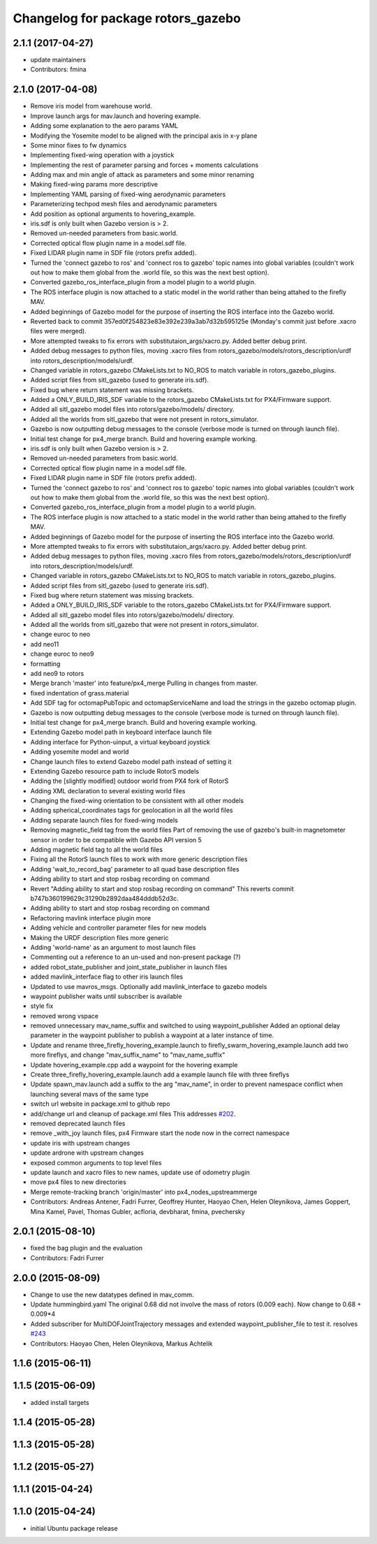 ^^^^^^^^^^^^^^^^^^^^^^^^^^^^^^^^^^^
Changelog for package rotors_gazebo
^^^^^^^^^^^^^^^^^^^^^^^^^^^^^^^^^^^

2.1.1 (2017-04-27)
-----------
* update maintainers
* Contributors: fmina

2.1.0 (2017-04-08)
-----------
* Remove iris model from warehouse world.
* Improve launch args for mav.launch and hovering example.
* Adding some explanation to the aero params YAML
* Modifying the Yosemite model to be aligned with the principal axis in x-y plane
* Some minor fixes to fw dynamics
* Implementing fixed-wing operation with a joystick
* Implementing the rest of parameter parsing and forces + moments calculations
* Adding max and min angle of attack as parameters and some minor renaming
* Making fixed-wing params more descriptive
* Implementing YAML parsing of fixed-wing aerodynamic parameters
* Parameterizing techpod mesh files and aerodynamic parameters
* Add position as optional arguments to hovering_example.
* iris.sdf is only built when Gazebo version is > 2.
* Removed un-needed parameters from basic.world.
* Corrected optical flow plugin name in a model.sdf file.
* Fixed LIDAR plugin name in SDF file (rotors prefix added).
* Turned the 'connect gazebo to ros' and 'connect ros to gazebo' topic names into global variables (couldn't work out how to make them global from the .world file, so this was the next best option).
* Converted gazebo_ros_interface_plugin from a model plugin to a world plugin.
* The ROS interface plugin is now attached to a static model in the world rather than being attahed to the firefly MAV.
* Added beginnings of Gazebo model for the purpose of inserting the ROS interface into the Gazebo world.
* Reverted back to commit 357ed0f254823e83e392e239a3ab7d32b595125e (Monday's commit just before .xacro files were merged).
* More attempted tweaks to fix errors with substitutaion_args/xacro.py. Added better debug print.
* Added debug messages to python files, moving .xacro files from rotors_gazebo/models/rotors_description/urdf into rotors_description/models/urdf.
* Changed variable in rotors_gazebo CMakeLists.txt to NO_ROS to match variable in rotors_gazebo_plugins.
* Added script files from sitl_gazebo (used to generate iris.sdf).
* Fixed bug where return statement was missing brackets.
* Added a ONLY_BUILD_IRIS_SDF variable to the rotors_gazebo CMakeLists.txt for PX4/Firmware support.
* Added all sitl_gazebo model files into rotors/gazebo/models/ directory.
* Added all the worlds from sitl_gazebo that were not present in rotors_simulator.
* Gazebo is now outputting debug messages to the console (verbose mode is turned on through launch file).
* Initial test change for px4_merge branch. Build and hovering example working.
* iris.sdf is only built when Gazebo version is > 2.
* Removed un-needed parameters from basic.world.
* Corrected optical flow plugin name in a model.sdf file.
* Fixed LIDAR plugin name in SDF file (rotors prefix added).
* Turned the 'connect gazebo to ros' and 'connect ros to gazebo' topic names into global variables (couldn't work out how to make them global from the .world file, so this was the next best option).
* Converted gazebo_ros_interface_plugin from a model plugin to a world plugin.
* The ROS interface plugin is now attached to a static model in the world rather than being attahed to the firefly MAV.
* Added beginnings of Gazebo model for the purpose of inserting the ROS interface into the Gazebo world.
* More attempted tweaks to fix errors with substitutaion_args/xacro.py. Added better debug print.
* Added debug messages to python files, moving .xacro files from rotors_gazebo/models/rotors_description/urdf into rotors_description/models/urdf.
* Changed variable in rotors_gazebo CMakeLists.txt to NO_ROS to match variable in rotors_gazebo_plugins.
* Added script files from sitl_gazebo (used to generate iris.sdf).
* Fixed bug where return statement was missing brackets.
* Added a ONLY_BUILD_IRIS_SDF variable to the rotors_gazebo CMakeLists.txt for PX4/Firmware support.
* Added all sitl_gazebo model files into rotors/gazebo/models/ directory.
* Added all the worlds from sitl_gazebo that were not present in rotors_simulator.
* change euroc to neo
* add neo11
* change euroc to neo9
* formatting
* add neo9 to rotors
* Merge branch 'master' into feature/px4_merge
  Pulling in changes from master.
* fixed indentation of grass.material
* Add SDF tag for octomapPubTopic and octomapServiceName and load the strings in the gazebo octomap plugin.
* Gazebo is now outputting debug messages to the console (verbose mode is turned on through launch file).
* Initial test change for px4_merge branch. Build and hovering example working.
* Extending Gazebo model path in keyboard interface launch file
* Adding interface for Python-uinput, a virtual keyboard joystick
* Adding yosemite model and world
* Change launch files to extend Gazebo model path instead of setting it
* Extending Gazebo resource path to include RotorS models
* Adding the [slightly modified] outdoor world from PX4 fork of RotorS
* Adding XML declaration to several existing world files
* Changing the fixed-wing orientation to be consistent with all other models
* Adding spherical_coordinates tags for geolocation in all the world files
* Adding separate launch files for fixed-wing models
* Removing magnetic_field tag from the world files
  Part of removing the use of gazebo's built-in magnetometer sensor in
  order to be compatible with Gazebo API version 5
* Adding magnetic field tag to all the world files
* Fixing all the RotorS launch files to work with more generic description files
* Adding 'wait_to_record_bag' parameter to all quad base description files
* Adding ability to start and stop rosbag recording on command
* Revert "Adding ability to start and stop rosbag recording on command"
  This reverts commit b747b360199629c31290b2892daa484dddb52d3c.
* Adding ability to start and stop rosbag recording on command
* Refactoring mavlink interface plugin more
* Adding vehicle and controller parameter files for new models
* Making the URDF description files more generic
* Adding 'world-name' as an argument to most launch files
* Commenting out a reference to an un-used and non-present package (?)
* added robot_state_publisher and joint_state_publisher in launch files
* added mavlink_interface flag to other iris launch files
* Updated to use mavros_msgs. Optionally add mavlink_interface to gazebo models
* waypoint publisher waits until subscriber is available
* style fix
* removed wrong vspace
* removed unnecessary mav_name_suffix and switched to using waypoint_publisher
  Added an optional delay parameter in the waypoint publisher to publish a
  waypoint at a later instance of time.
* Update and rename three_firefly_hovering_example.launch to firefly_swarm_hovering_example.launch
  add two more fireflys, and change "mav_suffix_name" to "mav_name_suffix"
* Update hovering_example.cpp
  add a waypoint for the hovering example
* Create three_firefly_hovering_example.launch
  add a example launch file with three fireflys
* Update spawn_mav.launch
  add a suffix to the arg "mav_name", in order to prevent namespace conflict when launching several mavs of the same type
* switch url website in package.xml to github repo
* add/change url and cleanup of package.xml files
  This addresses `#202 <https://github.com/ethz-asl/rotors_simulator/issues/202>`_.
* removed deprecated launch files
* remove _with_joy launch files, px4 Firmware start the node now in the correct namespace
* update iris with upstream changes
* update ardrone with upstream changes
* exposed common arguments to top level files
* update launch and xacro files to new names, update use of odometry plugin
* move px4 files to new directories
* Merge remote-tracking branch 'origin/master' into px4_nodes_upstreammerge
* Contributors: Andreas Antener, Fadri Furrer, Geoffrey Hunter, Haoyao Chen, Helen Oleynikova, James Goppert, Mina Kamel, Pavel, Thomas Gubler, acfloria, devbharat, fmina, pvechersky

2.0.1 (2015-08-10)
------------------
* fixed the bag plugin and the evaluation
* Contributors: Fadri Furrer

2.0.0 (2015-08-09)
------------------
* Change to use the new datatypes defined in mav_comm.
* Update hummingbird.yaml
  The original 0.68 did not involve the mass of rotors (0.009 each). Now change to 0.68 + 0.009*4
* Added subscriber for MultiDOFJointTrajectory messages and extended waypoint_publisher_file to test it. resolves `#243 <https://github.com/ethz-asl/rotors_simulator/issues/243>`_
* Contributors: Haoyao Chen, Helen Oleynikova, Markus Achtelik

1.1.6 (2015-06-11)
------------------

1.1.5 (2015-06-09)
------------------
* added install targets

1.1.4 (2015-05-28)
------------------

1.1.3 (2015-05-28)
------------------

1.1.2 (2015-05-27)
------------------

1.1.1 (2015-04-24)
------------------

1.1.0 (2015-04-24)
------------------
* initial Ubuntu package release
